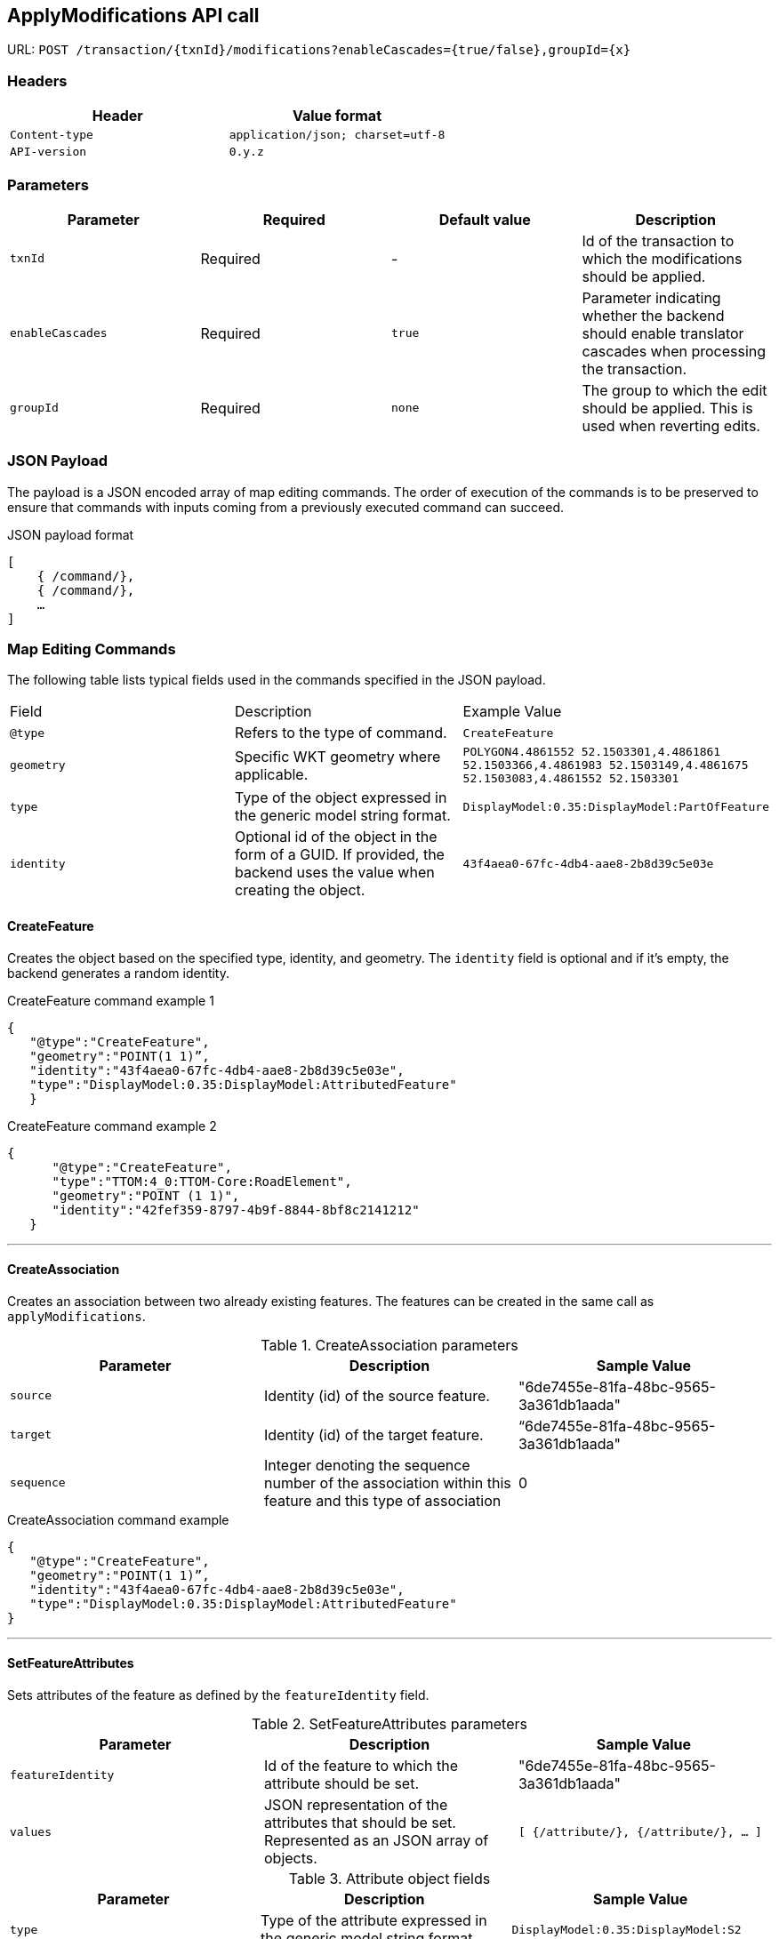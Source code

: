 == ApplyModifications API call 

URL: `POST /transaction/{txnId}/modifications?enableCascades={true/false},groupId={x}`

=== Headers

[width="100%",options="header"]
|====================
| Header | Value format   
| `Content-type` | `application/json; charset=utf-8` 
| `API-version` | `0.y.z`
|====================


=== Parameters

[width="100%",options="header"]
|====================
| Parameter | Required  | Default value | Description 
| `txnId` | Required | - |  Id of the transaction to which the modifications should be applied.
| `enableCascades` | Required | `true` | Parameter indicating whether the backend should enable translator cascades when processing the transaction. 
| `groupId` | Required | `none` |The group to which the edit should be applied. This is used when reverting edits.
|====================

=== JSON Payload

The payload is a JSON encoded array of map editing commands. The order of execution of the commands is to be preserved to ensure that commands with inputs coming from a previously executed command can succeed.

[float]
.JSON payload format
[source,JSON]
----

[
    { /command/},
    { /command/},
    …
]

----

=== Map Editing Commands

The following table lists typical fields used in the commands specified in the JSON payload.

|====================
| Field | Description | Example Value
| `@type` |   Refers to the type of command.| `CreateFeature`
| `geometry` | Specific WKT geometry where applicable.| `POLYGON((4.4861552 52.1503301,4.4861861 52.1503366,4.4861983 52.1503149,4.4861675 52.1503083,4.4861552 52.1503301))`
| `type` | Type of the object expressed in the generic model string format. | `DisplayModel:0.35:DisplayModel:PartOfFeature`
| `identity` | Optional id of the object in the form of a GUID. If provided, the backend uses the value when creating the object. | `43f4aea0-67fc-4db4-aae8-2b8d39c5e03e`
|====================


==== CreateFeature

Creates the object based on the specified type, identity, and geometry. The `identity` field is optional and if it's empty, the backend generates a random identity.

[float]
.CreateFeature command example 1
[source,JSON]
----

{
   "@type":"CreateFeature",
   "geometry":"POINT(1 1)”,
   "identity":"43f4aea0-67fc-4db4-aae8-2b8d39c5e03e",
   "type":"DisplayModel:0.35:DisplayModel:AttributedFeature"
   }

----

[float]
.CreateFeature command example 2
[source,JSON]
----

{
      "@type":"CreateFeature",
      "type":"TTOM:4_0:TTOM-Core:RoadElement",
      "geometry":"POINT (1 1)",
      "identity":"42fef359-8797-4b9f-8844-8bf8c2141212"
   }

----




'''

==== CreateAssociation

Creates an association between two already existing features. The features can be created in the same call as `applyModifications`.

.CreateAssociation parameters
[width="100%",options="header"]
|====================
| Parameter | Description  | Sample Value
| `source` | Identity (id) of the source feature. |  "6de7455e-81fa-48bc-9565-3a361db1aada"
| `target` |  Identity (id) of the target feature. | “6de7455e-81fa-48bc-9565-3a361db1aada"
| `sequence` | Integer denoting the sequence number of the association within this feature and this type of association | 0
|====================

[float]
.CreateAssociation command example
[source,JSON]
----

{
   "@type":"CreateFeature",
   "geometry":"POINT(1 1)”,
   "identity":"43f4aea0-67fc-4db4-aae8-2b8d39c5e03e",
   "type":"DisplayModel:0.35:DisplayModel:AttributedFeature"
}

----

'''


==== SetFeatureAttributes

Sets attributes of the feature as defined by the `featureIdentity` field.

.SetFeatureAttributes parameters
[width="100%",options="header"]
|====================
| Parameter | Description  | Sample Value
| `featureIdentity` | Id of the feature to which the attribute should be set. |  "6de7455e-81fa-48bc-9565-3a361db1aada"
| `values` |  JSON representation of the attributes that should be set. Represented as an JSON array of objects. | `[
    {/attribute/},
    {/attribute/},
    …
]`
|====================

.Attribute object fields
[width="100%",options="header"]
|====================
| Parameter | Description  | Sample Value
| `type` | Type of the attribute expressed in the generic model string format. |  `DisplayModel:0.35:DisplayModel:S2`
| `valueType` |  Type of the attribute value expressed in the generic model string format. | `DisplayModel:0.35:DisplayModel:String`
| `value` | Value of the attribute. Encoded as JSON primitive types if possible. In case of complex attributes, the structure is recursive. The `value` field becomes an array of JSON objects with simple and complex attributes as items. In case the value type is an enum, it is provided as a string encoded value. |  `\\:BH/250`
|====================

[float]
.Attribute example
[source,JSON]
----

{
"values":[
         {
            "valueType":"TTOM:4_0:TTOM-Core:Freeway",
            "values":[
               "NotPartOfAFreeway"
            ]
         }
}
----



[float]
.SetFeatureAttributes command example
[source,JSON]
----

{
   "@type":"SetFeatureAttributes”,
   "featureIdentity":"5859e98b-068c-459f-8208-b1567957eb3c",
   "type":"DisplayModel:0.35:DisplayModel:S2",
   "values":[
      {
         "type":"DisplayModel:0.35:DisplayModel:S2",
         "value":"\\:BH/250",
         "valueType":"DisplayModel:0.35:DisplayModel:String"
      }
   ]
}

----

'''

==== DeleteFeature

Deletes a feature as defined by the provided `identity` value.

[float]
.DeleteFeature example
[source,JSON]
----

{
      "@type":"DeleteFeature",
      "identity":"cc89822e-2ed7-45cf-ad97-b365e27e2b4f"
}

----

'''

==== DeleteAssociation

Deletes an association defined either by the association identity or type of association, and the source and target feature identities.

[float]
.DeleteFeature command example
[source,JSON]
----

{
      "@type":"DeleteAssociation",
      "identity":"72a3ac66-3aef-453c-950d-b7ea2ee31eef"
}

----

'''

==== SetFeatureGeometry

Sets the geometry of an already existing feature. The type of geometry must match the existing feature type.

[float]
.SetFeatureGeometry command example
[source,JSON]
----

{
   "@type":"SetFeatureGeometry",
   "geometry":"POINT (1,1)",
   "identity":"cc89822e-2ed7-45cf-ad97-b365e27e2b4f"
}

----

'''


==== SetAssociationAttributes

Sets the attributes of an association. The association can be defined by the identity or by type, source and target identity. The attribute values are provided in the same way as the <<setFeatureAttributes, setFeatureAttributes>> command.

[float]
.SetAssociationAttributes command example
[source,JSON]
----

{
   "@type":"SetAssociationAttributes”,
   “associationIdentity":"5859e98b-068c-459f-8208-b1567957eb3c",
   "type":"DisplayModel:0.35:DisplayModel:A2",
   "values":[
      {
         "type":"DisplayModel:0.35:DisplayModel:A2",
         "value":"\\:BH/250",
         "valueType":"DisplayModel:0.35:DisplayModel:String"
      }
   ]
}

----

'''


=== Response format

[width="100%",options="header"]
|====================
|  | Description  | Sample Value 
| Error code | Response code with description of outcome. |  200
| JSON object | Describes the applied modification. Includes the list of specified commands. If no ids were provided during the request, generated ids of features are returned. | `“commands”: [
        /{command}/,
        /{command}/
        …
    ]`
| `branch` | The branch on which the modifications were applied. |  `“branch”: “cde4aea0-67fc-4db4-aae8-2b8d39c5e03e”`.
| `version` | The version in which the modifications were applied. | `“version”: 17`.
|====================


[float]
.Response example
[source,JSON]
----
{
    “branch”: “cde4aea0-67fc-4db4-aae8-2b8d39c5e03e”,
    “version”: 17,
    “commands”: [
        /{command}/,
        /{command}/
        …
    ]
}
----

'''